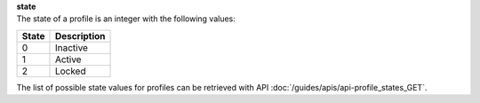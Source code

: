 | **state**
| The state of a profile is an integer with the following values:

========= ===============
**State** **Description**
--------- ---------------
  0       Inactive
  1       Active
  2       Locked
========= ===============

The list of possible state values for profiles can be retrieved with API :doc:`/guides/apis/api-profile_states_GET`.